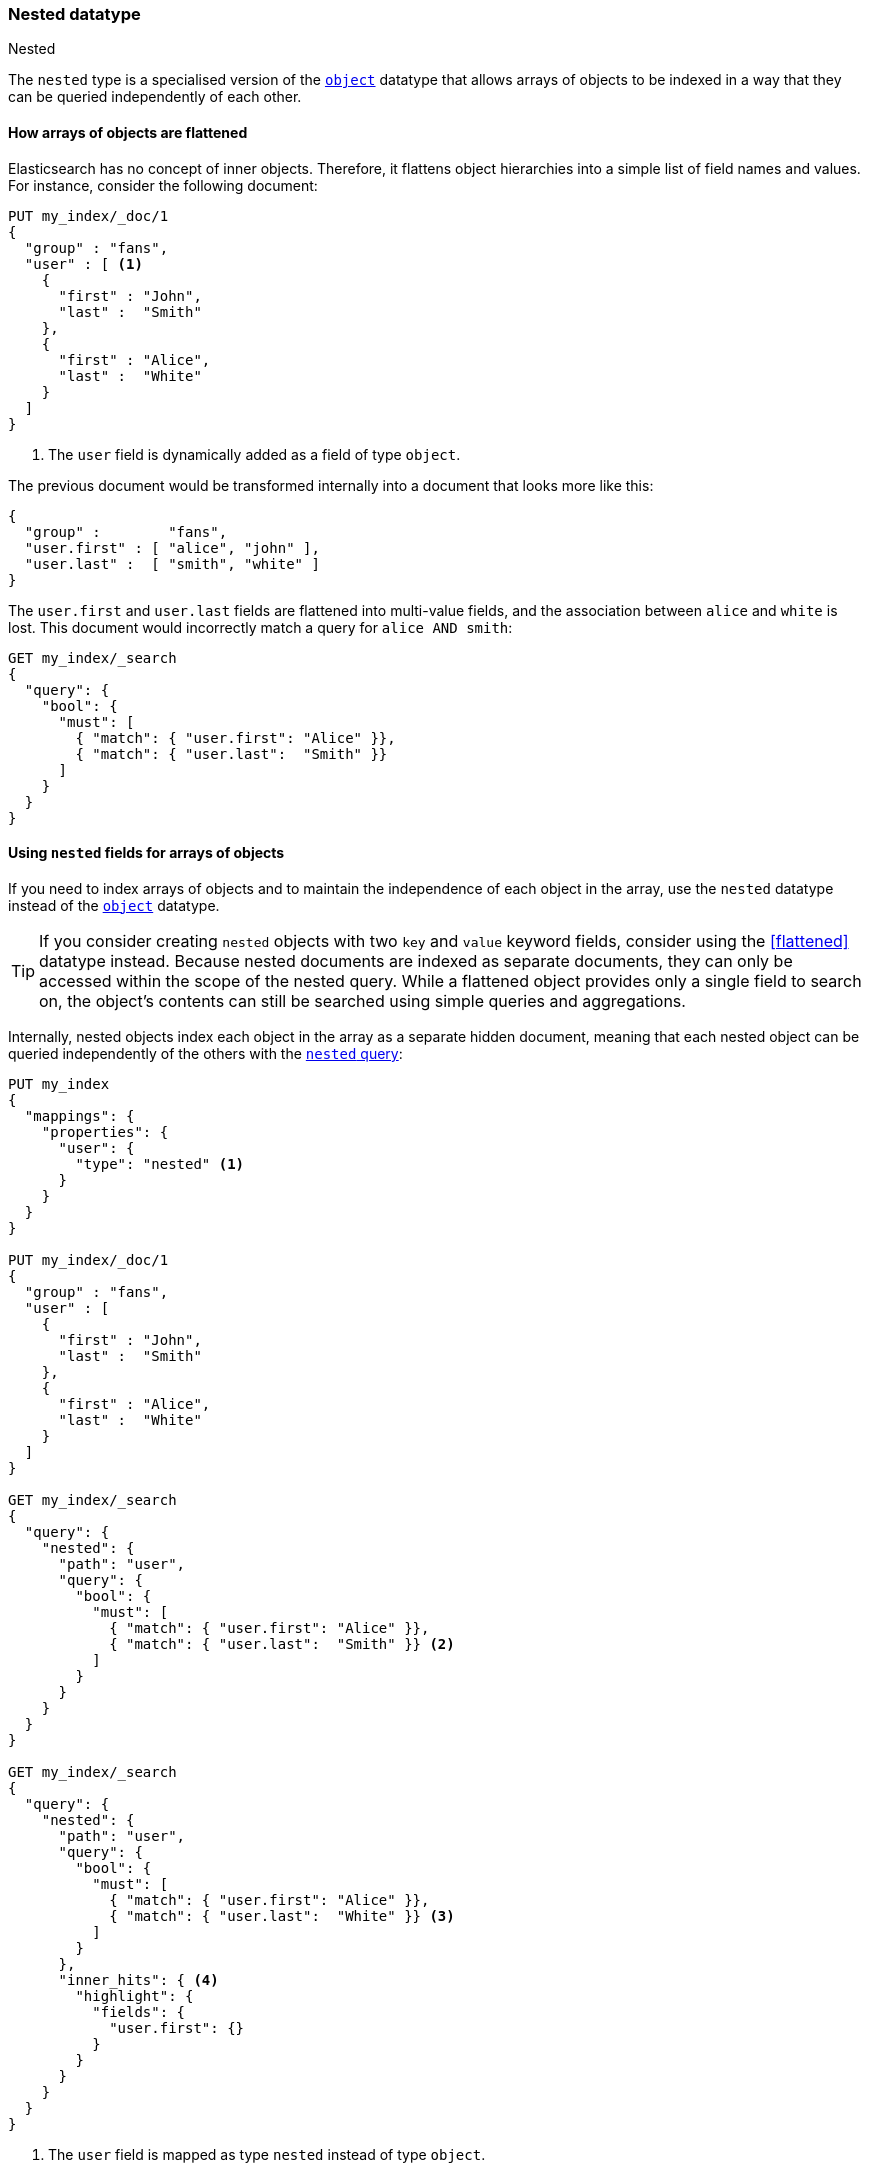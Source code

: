 [[nested]]
=== Nested datatype
++++
<titleabbrev>Nested</titleabbrev>
++++

The `nested` type is a specialised version of the <<object,`object`>> datatype
that allows arrays of objects to be indexed in a way that they can be queried
independently of each other.

==== How arrays of objects are flattened

Elasticsearch has no concept of inner objects. Therefore, it flattens object
hierarchies into a simple list of field names and values. For instance, consider the
following document:

[source,console]
--------------------------------------------------
PUT my_index/_doc/1
{
  "group" : "fans",
  "user" : [ <1>
    {
      "first" : "John",
      "last" :  "Smith"
    },
    {
      "first" : "Alice",
      "last" :  "White"
    }
  ]
}
--------------------------------------------------

<1> The `user` field is dynamically added as a field of type `object`.

The previous document would be transformed internally into a document that looks more like this:

[source,js]
--------------------------------------------------
{
  "group" :        "fans",
  "user.first" : [ "alice", "john" ],
  "user.last" :  [ "smith", "white" ]
}
--------------------------------------------------
// NOTCONSOLE

The `user.first` and `user.last` fields are flattened into multi-value fields,
and the association between `alice` and `white` is lost.  This document would
incorrectly match a query for `alice AND smith`:

[source,console]
--------------------------------------------------
GET my_index/_search
{
  "query": {
    "bool": {
      "must": [
        { "match": { "user.first": "Alice" }},
        { "match": { "user.last":  "Smith" }}
      ]
    }
  }
}
--------------------------------------------------
// TEST[continued]

[[nested-fields-array-objects]]
==== Using `nested` fields for arrays of objects

If you need to index arrays of objects and to maintain the independence of
each object in the array, use the `nested` datatype instead of the
<<object,`object`>> datatype.

TIP: If you consider creating `nested` objects with two `key` and `value` keyword fields, consider using the <<flattened>> datatype instead.
Because nested documents are indexed as separate documents, they can only be accessed within the scope of the nested query. While a flattened object provides only a single field to search on, the object's contents can still be searched using simple queries and aggregations.

Internally, nested objects index each object in
the array as a separate hidden document, meaning that each nested object can be
queried independently of the others with the <<query-dsl-nested-query,`nested` query>>:

[source,console]
--------------------------------------------------
PUT my_index
{
  "mappings": {
    "properties": {
      "user": {
        "type": "nested" <1>
      }
    }
  }
}

PUT my_index/_doc/1
{
  "group" : "fans",
  "user" : [
    {
      "first" : "John",
      "last" :  "Smith"
    },
    {
      "first" : "Alice",
      "last" :  "White"
    }
  ]
}

GET my_index/_search
{
  "query": {
    "nested": {
      "path": "user",
      "query": {
        "bool": {
          "must": [
            { "match": { "user.first": "Alice" }},
            { "match": { "user.last":  "Smith" }} <2>
          ]
        }
      }
    }
  }
}

GET my_index/_search
{
  "query": {
    "nested": {
      "path": "user",
      "query": {
        "bool": {
          "must": [
            { "match": { "user.first": "Alice" }},
            { "match": { "user.last":  "White" }} <3>
          ]
        }
      },
      "inner_hits": { <4>
        "highlight": {
          "fields": {
            "user.first": {}
          }
        }
      }
    }
  }
}
--------------------------------------------------

<1> The `user` field is mapped as type `nested` instead of type `object`.
<2> This query doesn't match because `Alice` and `Smith` are not in the same nested object.
<3> This query matches because `Alice` and `White` are in the same nested object.
<4> `inner_hits` allow us to highlight the matching nested documents.


Nested documents can be:

* queried with the <<query-dsl-nested-query,`nested`>> query.
* analyzed with the <<search-aggregations-bucket-nested-aggregation,`nested`>>
  and <<search-aggregations-bucket-reverse-nested-aggregation, `reverse_nested`>>
  aggregations.
* sorted with <<nested-sorting,nested sorting>>.
* retrieved and highlighted with <<nested-inner-hits,nested inner hits>>.

[IMPORTANT]
=============================================

Because nested documents are indexed as separate documents, they can only be
accessed  within the scope of the `nested` query, the
`nested`/`reverse_nested` aggregations, or <<nested-inner-hits,nested inner hits>>.

For instance, if a string field within a nested document has
<<index-options,`index_options`>> set to `offsets` to allow use of the postings
during the highlighting, these offsets will not be available during the main highlighting
phase.  Instead, highlighting needs to be performed via
<<nested-inner-hits,nested inner hits>>. The same consideration applies when loading
fields during a search through <<request-body-search-docvalue-fields, `docvalue_fields`>>
or <<request-body-search-stored-fields, `stored_fields`>>.

=============================================

[[nested-params]]
==== Parameters for `nested` fields

The following parameters are accepted by `nested` fields:

<<dynamic,`dynamic`>>::
(Optional, string)
Whether or not new `properties` should be added dynamically to an existing
nested object.  Accepts `true` (default), `false` and `strict`.

<<properties,`properties`>>::
(Optional, object)
The fields within the nested object, which can be of any
<<mapping-types,datatype>>, including `nested`. New properties
may be added to an existing nested object.

`include_in_parent`::
(Optional, boolean)
If `true`, all fields in the nested object are also added to the parent document
as standard (flat) fields. Defaults to `false`.

`include_in_root`::
(Optional, boolean)
If `true`, all fields in the nested object are also added to the root
document as standard (flat) fields. Defaults to `false`.

[float]
=== Limits on `nested` mappings and objects

As described earlier, each nested object is indexed as a separate document under the hood.
Continuing with the example above, if we indexed a single document containing 100 `user` objects,
then 101 Lucene documents would be created -- one for the parent document, and one for each
nested object. Because of the expense associated with `nested` mappings, Elasticsearch puts
settings in place to guard against performance problems:

`index.mapping.nested_fields.limit`::

    The `nested` type should only be used in special cases, when arrays of objects need to be
    queried independently of each other. To safeguard against poorly designed mappings, this setting
    limits the number of unique `nested` types per index. In our example, the `user` mapping would
    count as only 1 towards this limit. Defaults to 50.

`index.mapping.nested_objects.limit`::

    This setting limits the number of nested objects that a single document may contain across all
    `nested` types, in order to prevent out of memory errors when a document contains too many nested
    objects. To illustrate how the setting works, say we added another `nested` type called `comments`
    to our example mapping above. Then for each document, the combined number of `user` and `comment`
    objects it contains must be below the limit. Defaults to 10000.

Additional background on these settings, including information on their default values, can be found
in <<mapping-limit-settings>>.
